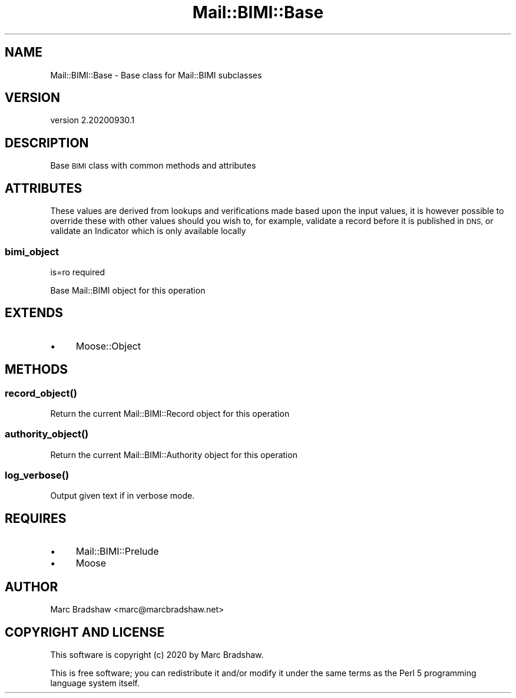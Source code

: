 .\" Automatically generated by Pod::Man 4.14 (Pod::Simple 3.40)
.\"
.\" Standard preamble:
.\" ========================================================================
.de Sp \" Vertical space (when we can't use .PP)
.if t .sp .5v
.if n .sp
..
.de Vb \" Begin verbatim text
.ft CW
.nf
.ne \\$1
..
.de Ve \" End verbatim text
.ft R
.fi
..
.\" Set up some character translations and predefined strings.  \*(-- will
.\" give an unbreakable dash, \*(PI will give pi, \*(L" will give a left
.\" double quote, and \*(R" will give a right double quote.  \*(C+ will
.\" give a nicer C++.  Capital omega is used to do unbreakable dashes and
.\" therefore won't be available.  \*(C` and \*(C' expand to `' in nroff,
.\" nothing in troff, for use with C<>.
.tr \(*W-
.ds C+ C\v'-.1v'\h'-1p'\s-2+\h'-1p'+\s0\v'.1v'\h'-1p'
.ie n \{\
.    ds -- \(*W-
.    ds PI pi
.    if (\n(.H=4u)&(1m=24u) .ds -- \(*W\h'-12u'\(*W\h'-12u'-\" diablo 10 pitch
.    if (\n(.H=4u)&(1m=20u) .ds -- \(*W\h'-12u'\(*W\h'-8u'-\"  diablo 12 pitch
.    ds L" ""
.    ds R" ""
.    ds C` ""
.    ds C' ""
'br\}
.el\{\
.    ds -- \|\(em\|
.    ds PI \(*p
.    ds L" ``
.    ds R" ''
.    ds C`
.    ds C'
'br\}
.\"
.\" Escape single quotes in literal strings from groff's Unicode transform.
.ie \n(.g .ds Aq \(aq
.el       .ds Aq '
.\"
.\" If the F register is >0, we'll generate index entries on stderr for
.\" titles (.TH), headers (.SH), subsections (.SS), items (.Ip), and index
.\" entries marked with X<> in POD.  Of course, you'll have to process the
.\" output yourself in some meaningful fashion.
.\"
.\" Avoid warning from groff about undefined register 'F'.
.de IX
..
.nr rF 0
.if \n(.g .if rF .nr rF 1
.if (\n(rF:(\n(.g==0)) \{\
.    if \nF \{\
.        de IX
.        tm Index:\\$1\t\\n%\t"\\$2"
..
.        if !\nF==2 \{\
.            nr % 0
.            nr F 2
.        \}
.    \}
.\}
.rr rF
.\" ========================================================================
.\"
.IX Title "Mail::BIMI::Base 3"
.TH Mail::BIMI::Base 3 "2020-09-30" "perl v5.32.0" "User Contributed Perl Documentation"
.\" For nroff, turn off justification.  Always turn off hyphenation; it makes
.\" way too many mistakes in technical documents.
.if n .ad l
.nh
.SH "NAME"
Mail::BIMI::Base \- Base class for Mail::BIMI subclasses
.SH "VERSION"
.IX Header "VERSION"
version 2.20200930.1
.SH "DESCRIPTION"
.IX Header "DESCRIPTION"
Base \s-1BIMI\s0 class with common methods and attributes
.SH "ATTRIBUTES"
.IX Header "ATTRIBUTES"
These values are derived from lookups and verifications made based upon the input values, it is however possible to override these with other values should you wish to, for example, validate a record before it is published in \s-1DNS,\s0 or validate an Indicator which is only available locally
.SS "bimi_object"
.IX Subsection "bimi_object"
is=ro required
.PP
Base Mail::BIMI object for this operation
.SH "EXTENDS"
.IX Header "EXTENDS"
.IP "\(bu" 4
Moose::Object
.SH "METHODS"
.IX Header "METHODS"
.SS "\fI\fP\f(BIrecord_object()\fP\fI\fP"
.IX Subsection "record_object()"
Return the current Mail::BIMI::Record object for this operation
.SS "\fI\fP\f(BIauthority_object()\fP\fI\fP"
.IX Subsection "authority_object()"
Return the current Mail::BIMI::Authority object for this operation
.SS "\fI\fP\f(BIlog_verbose()\fP\fI\fP"
.IX Subsection "log_verbose()"
Output given text if in verbose mode.
.SH "REQUIRES"
.IX Header "REQUIRES"
.IP "\(bu" 4
Mail::BIMI::Prelude
.IP "\(bu" 4
Moose
.SH "AUTHOR"
.IX Header "AUTHOR"
Marc Bradshaw <marc@marcbradshaw.net>
.SH "COPYRIGHT AND LICENSE"
.IX Header "COPYRIGHT AND LICENSE"
This software is copyright (c) 2020 by Marc Bradshaw.
.PP
This is free software; you can redistribute it and/or modify it under
the same terms as the Perl 5 programming language system itself.
